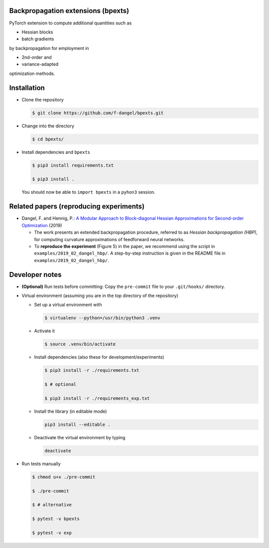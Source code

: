 Backpropagation extensions (bpexts)
###################################

PyTorch extension to compute additional quantities such as

-   Hessian blocks
 
-   batch gradients

by backpropagation for employment in 

-   2nd-order and
 
-   variance-adapted

optimization methods.


Installation
############

- Clone the repository

  .. code:: console

    $ git clone https://github.com/f-dangel/bpexts.git

- Change into the directory

  .. code:: console

    $ cd bpexts/

- Install dependencies and ``bpexts``

  .. code:: console

    $ pip3 install requirements.txt

    $ pip3 install .

  You should now be able to ``import bpexts`` in a ``pyhon3`` session.


Related papers (reproducing experiments)
########################################

- Dangel, F. and Hennig, P.: `A Modular Approach to Block-diagonal Hessian Approximations for Second-order Optimization <https://arxiv.org/abs/1902.01813>`_ (2019)

  - The work presents an extended backpropagation procedure, referred to as *Hessian backpropagation (HBP)*,
    for computing curvature approximations of feedforward neural networks.

  - To **reproduce the experiment** (Figure 5) in the paper, we recommend using the script in ``examples/2019_02_dangel_hbp/``.
    A step-by-step instruction is given in the README file in ``examples/2019_02_dangel_hbp/``.




Developer notes
###############

- **(Optional)** Run tests before committing: Copy the ``pre-commit`` file to your ``.git/hooks/`` directory.

- Virtual environment (assuming you are in the top directory of the repository)

  - Set up a virtual environment with

    .. code:: console

      $ virtualenv --python=/usr/bin/python3 .venv

  - Activate it

    .. code:: console

      $ source .venv/bin/activate

  - Install dependencies (also these for development/experiments)

    .. code:: console

      $ pip3 install -r ./requirements.txt

      $ # optional

      $ pip3 install -r ./requirements_exp.txt

  - Install the library (in editable mode)

    .. code:: console

      pip3 install --editable .

  - Deactivate the virtual environment by typing

    .. code:: console

      deactivate

- Run tests manually

  .. code:: console

    $ chmod u+x ./pre-commit

    $ ./pre-commit

    $ # alternative

    $ pytest -v bpexts

    $ pytest -v exp
